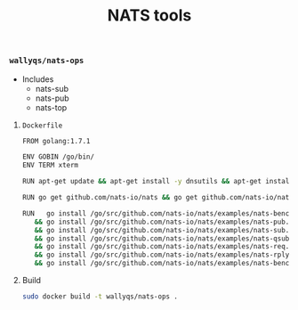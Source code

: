 # -*- mode: org; mode: auto-fill -*-
#+TITLE:    NATS tools
#+STARTUP:  showeverything

*** =wallyqs/nats-ops=

- Includes
  + nats-sub
  + nats-pub
  + nats-top

**** =Dockerfile=

#+BEGIN_SRC sh :mkdirp true :tangle /ssh:ubuntu@127.0.0.1#2222:go/src/github.com/wallyqs/nats-docker-examples/apps/ops/Dockerfile
FROM golang:1.7.1

ENV GOBIN /go/bin/
ENV TERM xterm

RUN apt-get update && apt-get install -y dnsutils && apt-get install -y telnet

RUN go get github.com/nats-io/nats && go get github.com/nats-io/nats-top

RUN   go install /go/src/github.com/nats-io/nats/examples/nats-bench.go \
   && go install /go/src/github.com/nats-io/nats/examples/nats-pub.go   \
   && go install /go/src/github.com/nats-io/nats/examples/nats-sub.go   \
   && go install /go/src/github.com/nats-io/nats/examples/nats-qsub.go  \
   && go install /go/src/github.com/nats-io/nats/examples/nats-req.go   \
   && go install /go/src/github.com/nats-io/nats/examples/nats-rply.go  \
   && go install /go/src/github.com/nats-io/nats/examples/nats-bench.go

#+END_SRC

**** Build

#+BEGIN_SRC sh :dir /ssh:ubuntu@127.0.0.1#2222:go/src/github.com/wallyqs/nats-docker-examples/apps/ops/
sudo docker build -t wallyqs/nats-ops .
#+END_SRC

